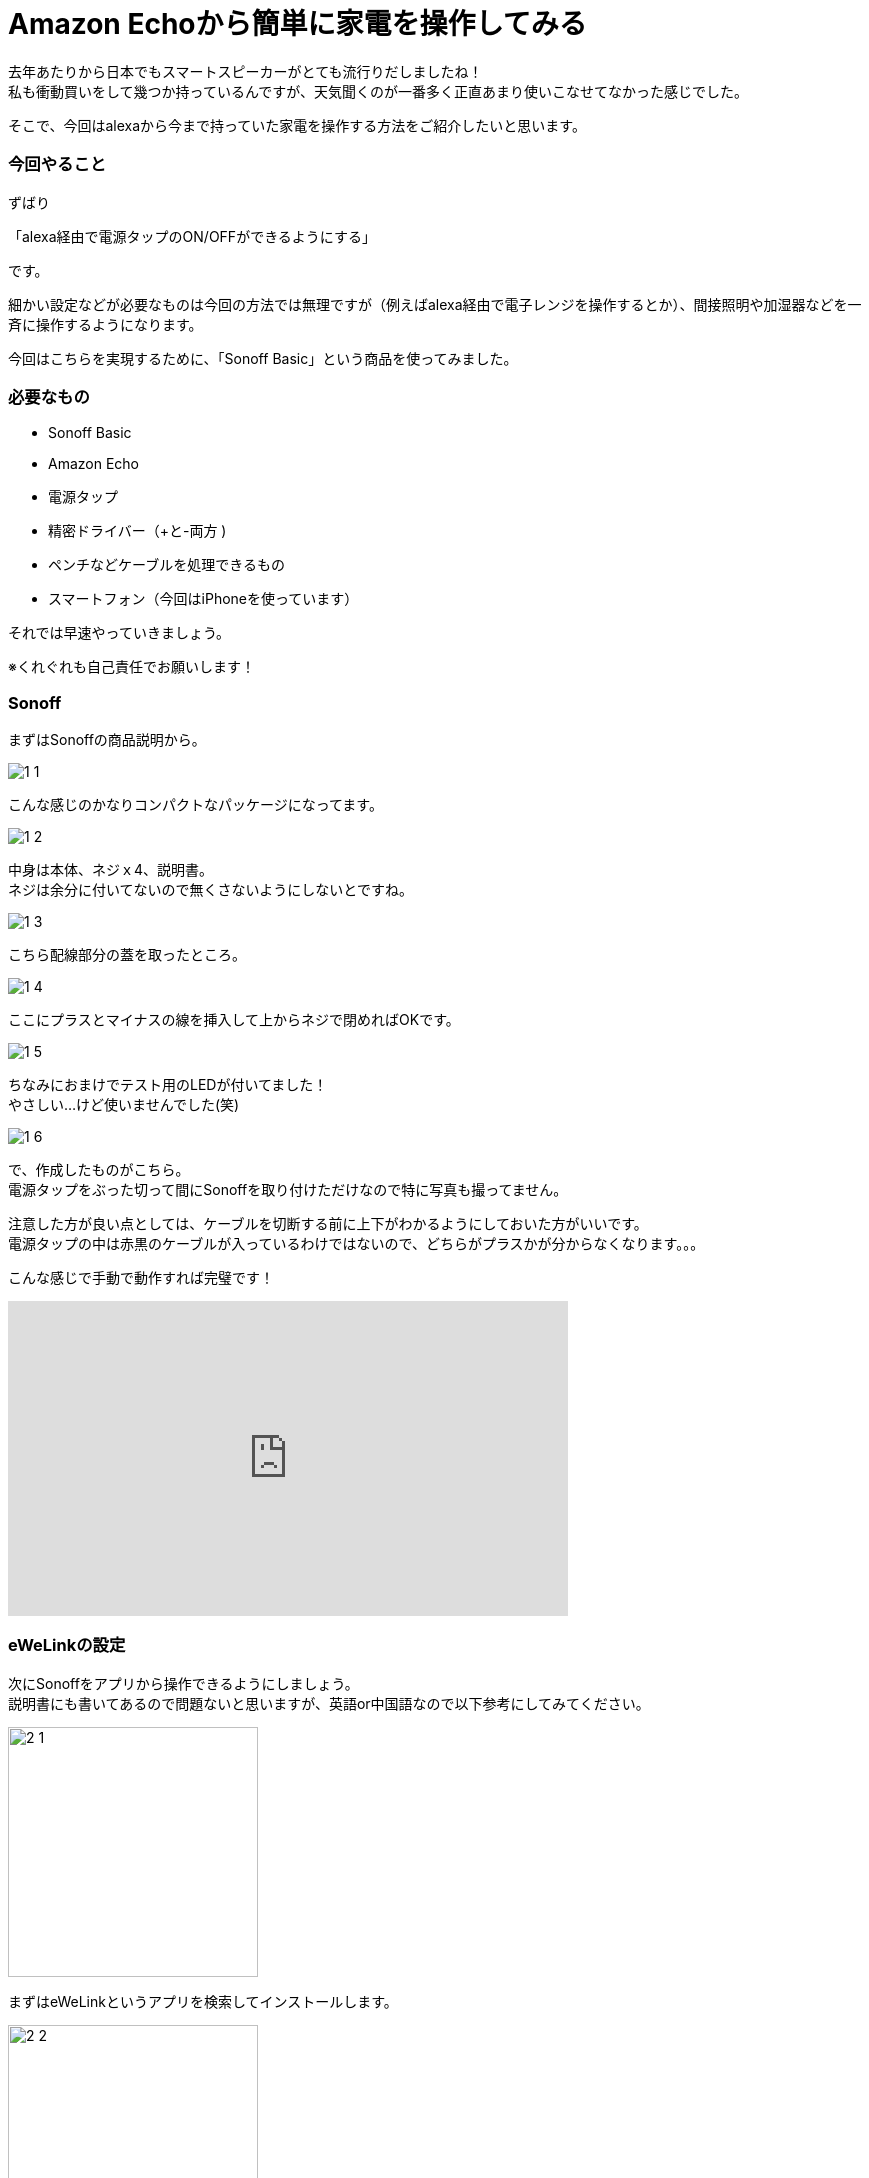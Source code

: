 = Amazon Echoから簡単に家電を操作してみる
:hp-tags: nakamura,Amazon Echo,alexa,Sonoff,eWeLink

去年あたりから日本でもスマートスピーカーがとても流行りだしましたね！ +
私も衝動買いをして幾つか持っているんですが、天気聞くのが一番多く正直あまり使いこなせてなかった感じでした。

そこで、今回はalexaから今まで持っていた家電を操作する方法をご紹介したいと思います。

=== 今回やること

ずばり

「alexa経由で電源タップのON/OFFができるようにする」

です。

細かい設定などが必要なものは今回の方法では無理ですが（例えばalexa経由で電子レンジを操作するとか）、間接照明や加湿器などを一斉に操作するようになります。

今回はこちらを実現するために、「Sonoff Basic」という商品を使ってみました。


=== 必要なもの

- Sonoff Basic
- Amazon Echo
- 電源タップ
- 精密ドライバー（+と-両方 )
- ペンチなどケーブルを処理できるもの
- スマートフォン（今回はiPhoneを使っています）

それでは早速やっていきましょう。

※くれぐれも自己責任でお願いします！


=== Sonoff

まずはSonoffの商品説明から。

image::/images/nakamura/eweilnk/1_1.png[]

こんな感じのかなりコンパクトなパッケージになってます。

image::/images/nakamura/eweilnk/1_2.png[]
中身は本体、ネジｘ4、説明書。 +
ネジは余分に付いてないので無くさないようにしないとですね。

image::/images/nakamura/eweilnk/1_3.png[]
こちら配線部分の蓋を取ったところ。

image::/images/nakamura/eweilnk/1_4.png[]
ここにプラスとマイナスの線を挿入して上からネジで閉めればOKです。

image::/images/nakamura/eweilnk/1_5.png[]
ちなみにおまけでテスト用のLEDが付いてました！ +
やさしい...けど使いませんでした(笑)

image::/images/nakamura/eweilnk/1_6.png[]
で、作成したものがこちら。 +
電源タップをぶった切って間にSonoffを取り付けただけなので特に写真も撮ってません。

注意した方が良い点としては、ケーブルを切断する前に上下がわかるようにしておいた方がいいです。 +
電源タップの中は赤黒のケーブルが入っているわけではないので、どちらがプラスかが分からなくなります。。。

こんな感じで手動で動作すれば完璧です！

++++
<iframe width="560" height="315" src="https://www.youtube.com/embed/TQbRa1jCXZ4" frameborder="0" allow="autoplay; encrypted-media" allowfullscreen></iframe>
++++



=== eWeLinkの設定

次にSonoffをアプリから操作できるようにしましょう。 +
説明書にも書いてあるので問題ないと思いますが、英語or中国語なので以下参考にしてみてください。

image::/images/nakamura/eweilnk/2_1.PNG[width="250"]

まずはeWeLinkというアプリを検索してインストールします。

image::/images/nakamura/eweilnk/2_2.PNG[width="250"]
インストールしたアプリを起動すると、こんな画面になりますので、まずは新規登録を行います。 +
流れとしては、

電話番号入力 +
↓ +
SMSで4桁のパスワード通知 +
↓ +
届いた4桁のパスワードと設定したいパスワードを入力 +
↓ +
登録完了 +
↓ +
先ほどのログイン画面に電話番号と設定したパスワード（4桁じゃない）を入力してログイン +


image::/images/nakamura/eweilnk/2_3.PNG[width="250"]
無事ログインできるとこんな画面になるので、新規デバイスを追加します。

image::/images/nakamura/eweilnk/2_4.png[width="250"]
Sonoffについているボタン（ON/OFFスイッチ）を7秒間押し続けるとベアリングモードになります。


image::/images/nakamura/eweilnk/2_5.PNG[width="250"]
SonoffのLED点滅と同じものをアプリ側で選択し、次へ進みます。


image::/images/nakamura/eweilnk/2_6.PNG[width="250"]
WiFiを切り替えるように言われますので、設定から「ITEAD-xxxx」へ接続しアプリ画面へ戻ります。


image::/images/nakamura/eweilnk/2_7.PNG[width="250"]
次に家で使っているWiFi環境の情報を入力します。 +
(eWeLinkのログイン情報ではありません）

image::/images/nakamura/eweilnk/2_8.PNG[width="250"]
デバイスを検索中...


image::/images/nakamura/eweilnk/2_9.PNG[width="250"]
無事に追加できました。 +
どうやらデバイスの名前を変更できるようなので、わかりやすいように変えておきましょう。

image::/images/nakamura/eweilnk/2_10.PNG[width="250"]
「電源タップ」にしてみました（笑） +
日本語も普通に入力できるみたいです。


image::/images/nakamura/eweilnk/2_11.PNG[width="250"]
ログイン後の画面にデバイスが追加されました。 +
ここからON/OFFが切り替えられれば、正常に動作しています。


=== alexaの設定

最後にalexaの設定をしていきます。

image::/images/nakamura/eweilnk/3_1.PNG[width="250"]
alexaのアプリを開いて、スキルを「ewelink」で検索します。


image::/images/nakamura/eweilnk/3_2.PNG[width="250"]
こちらのスキルが出てきますので、スキルを有効にしてください。

image::/images/nakamura/eweilnk/3_3.PNG[width="250"]
このような画面になると思いますので、こちらにはeWeLinkで設定したログイン情報を入力してください。


image::/images/nakamura/eweilnk/3_4.PNG[width="250"]
無事にスキルを有効にできました。


image::/images/nakamura/eweilnk/3_5.PNG[width="250"]
続いてこちらの画面が出ると思いますので、「端末の検出」をタップしてください。

image::/images/nakamura/eweilnk/3_6.PNG[width="250"]
eWeLinkで登録したデバイス名でalexaのスマートホームに追加されました！


image::/images/nakamura/eweilnk/3_7.PNG[width="250"]
実は「電源タップ」という名称はalexaで認識してくれませんでした(笑) +
そういう場合には名称を変更しましょう。 +
今回は間接照明を操作するので「ライト」にしてみました。

こんな感じに操作できれば完了です！

++++
<iframe width="560" height="315" src="https://www.youtube.com/embed/CzA5qK8zIns" frameborder="0" allow="autoplay; encrypted-media" allowfullscreen></iframe>
++++


=== 最後に

いかがでしたか？ +
声で家電を操作できると結構感動ですよね(笑) +

我が家では赤外線を操作できる機器とalexaを連動させて、さらにTVやエアコンなども操作できるようにしてます。 +
今回のよりも簡単に導入できますので（工作が不要）、是非試してみてください〜


おしまい！




